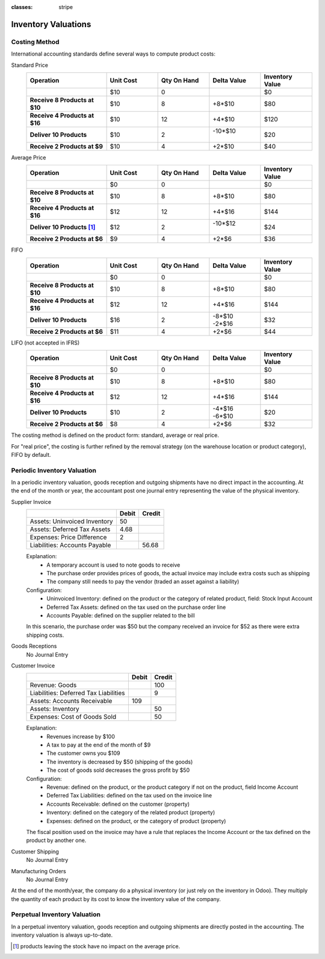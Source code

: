 :classes: stripe

====================
Inventory Valuations
====================

Costing Method
==============

International accounting standards define several ways to compute product
costs:

.. rst-class:: alternatives force-right

Standard Price
  .. rst-class:: values-table

  .. list-table::
     :widths: 28 18 18 18 18
     :header-rows: 1
     :stub-columns: 1

     * - Operation
       - Unit Cost
       - Qty On Hand
       - Delta Value
       - Inventory Value
     * -
       - $10
       - 0
       -
       - $0
     * - Receive 8 Products at $10
       - $10
       - 8
       - +8*$10
       - $80
     * - Receive 4 Products at $16
       - $10
       - 12
       - +4*$10
       - $120
     * - Deliver 10 Products
       - $10
       - 2
       - | -10*$10
         |
       - $20
     * - Receive 2 Products at $9
       - $10
       - 4
       - +2*$10
       - $40
Average Price
  .. rst-class:: values-table

  .. list-table::
     :widths: 28 18 18 18 18
     :header-rows: 1
     :stub-columns: 1

     * - Operation
       - Unit Cost
       - Qty On Hand
       - Delta Value
       - Inventory Value
     * -
       - $0
       - 0
       -
       - $0
     * - Receive 8 Products at $10
       - $10
       - 8
       - +8*$10
       - $80
     * - Receive 4 Products at $16
       - $12
       - 12
       - +4*$16
       - $144
     * - Deliver 10 Products [#average-removal]_
       - $12
       - 2
       - | -10*$12
         |
       - $24
     * - Receive 2 Products at $6
       - $9
       - 4
       - +2*$6
       - $36
FIFO
  .. rst-class:: values-table

  .. list-table::
     :widths: 28 18 18 18 18
     :header-rows: 1
     :stub-columns: 1

     * - Operation
       - Unit Cost
       - Qty On Hand
       - Delta Value
       - Inventory Value
     * -
       - $0
       - 0
       -
       - $0
     * - Receive 8 Products at $10
       - $10
       - 8
       - +8*$10
       - $80
     * - Receive 4 Products at $16
       - $12
       - 12
       - +4*$16
       - $144
     * - Deliver 10 Products
       - $16
       - 2
       - | -8*$10
         | -2*$16
       - $32
     * - Receive 2 Products at $6
       - $11
       - 4
       - +2*$6
       - $44
LIFO (not accepted in IFRS)
  .. rst-class:: values-table

  .. list-table::
     :widths: 28 18 18 18 18
     :header-rows: 1
     :stub-columns: 1

     * - Operation
       - Unit Cost
       - Qty On Hand
       - Delta Value
       - Inventory Value
     * -
       - $0
       - 0
       -
       - $0
     * - Receive 8 Products at $10
       - $10
       - 8
       - +8*$10
       - $80
     * - Receive 4 Products at $16
       - $12
       - 12
       - +4*$16
       - $144
     * - Deliver 10 Products
       - $10
       - 2
       - | -4*$16
         | -6*$10
       - $20
     * - Receive 2 Products at $6
       - $8
       - 4
       - +2*$6
       - $32

The costing method is defined on the product form: standard, average or real
price.

For "real price", the costing is further refined by the removal strategy (on
the warehouse location or product category), FIFO by default.

Periodic Inventory Valuation
============================

In a periodic inventory valuation, goods reception and outgoing shipments have
no direct impact in the accounting. At the end of the month or year, the
accountant post one journal entry representing the value of the physical
inventory.

.. rst-class:: alternatives force-right

Supplier Invoice
  .. rst-class:: values-table

  ============================= ===== ======
  \                             Debit Credit
  ============================= ===== ======
  Assets: Uninvoiced Inventory     50
  Assets: Deferred Tax Assets    4.68
  Expenses: Price Difference        2
  Liabilities: Accounts Payable	       56.68
  ============================= ===== ======

  Explanation:
    * A temporary account is used to note goods to receive
    * The purchase order provides prices of goods, the actual invoice may
      include extra costs such as shipping
    * The company still needs to pay the vendor (traded an asset against a
      liability)
  Configuration:
    * Uninvoiced Inventory: defined on the product or the category of related
      product, field: Stock Input Account
    * Deferred Tax Assets: defined on the tax used on the purchase order line
    * Accounts Payable: defined on the supplier related to the bill

  In this scenario, the purchase order was $50 but the company received an
  invoice for $52 as there were extra shipping costs.
Goods Receptions
  No Journal Entry
Customer Invoice
  .. rst-class:: values-table

  ===================================== ===== ======
  \                                     Debit Credit
  ===================================== ===== ======
  Revenue: Goods                                 100
  Liabilities: Deferred Tax Liabilities            9
  Assets: Accounts Receivable             109
  Assets: Inventory                               50
  Expenses: Cost of Goods Sold                    50
  ===================================== ===== ======

  Explanation:
    * Revenues increase by $100
    * A tax to pay at the end of the month of $9
    * The customer owns you $109
    * The inventory is decreased by $50 (shipping of the goods)
    * The cost of goods sold decreases the gross profit by $50
  Configuration:
    * Revenue: defined on the product, or the product category if not on the
      product, field Income Account
    * Deferred Tax Liabilities: defined on the tax used on the invoice line
    * Accounts Receivable: defined on the customer (property)
    * Inventory: defined on the category of the related product (property)
    * Expenses: defined on the product, or the category of product (property)

  The fiscal position used on the invoice may have a rule that replaces the
  Income Account or the tax defined on the product by another one.
Customer Shipping
  No Journal Entry
Manufacturing Orders
  No Journal Entry

.. raw:: html

   <hr style="float: none; visibility: hidden; margin: 0;">

At the end of the month/year, the company do a physical inventory (or just
rely on the inventory in Odoo). They multiply the quantity of each product by
its cost to know the inventory value of the company.

.. h:div:: force-right

   Current Values in Accounting:

   .. rst-class:: values-table

   =============== ====== ====== =======
   Account         Debit  Credit Balance
   =============== ====== ====== =======
   14000 Inventory $5,000 $800   $4,200
   =============== ====== ====== =======

   Real Inventory Valuation: $4,800

   Journal Entry to create:

   .. rst-class:: values-table

   ========================== ==== ====
   14000 Inventory            $600
   14700 Inventory Variations      $600
   ========================== ==== ====


Perpetual Inventory Valuation
=============================

In a perpetual inventory valuation, goods reception and outgoing shipments are
directly posted in the accounting. The inventory valuation is always
up-to-date.

.. h:div:: valuation-chart force-right

   .. placeholder

.. [#average-removal] products leaving the stock have no impact on the average
                      price.
